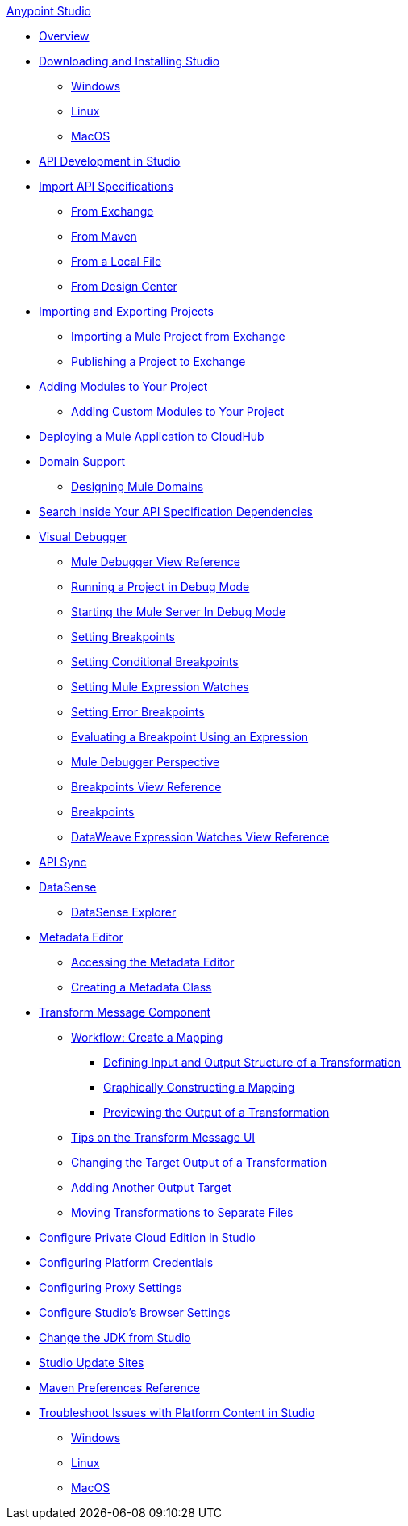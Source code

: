 .xref:index.adoc[Anypoint Studio]
* xref:index.adoc[Overview]
* xref:to-download-and-install-studio.adoc[Downloading and Installing Studio]
 ** xref:to-download-and-install-studio-wx.adoc[Windows]
 ** xref:to-download-and-install-studio-lx.adoc[Linux]
 ** xref:to-download-and-install-studio-ox.adoc[MacOS]

* xref:api-development-studio.adoc[API Development in Studio]

* xref:import-api-secification.adoc[Import API Specifications]
** xref:import-api-specification-exchange.adoc[From Exchange]
** xref:import-api-specification-maven.adoc[From Maven]
** xref:import-api-specification-local-file.adoc[From a Local File]
** xref:import-api-specification-design-center.adoc[From Design Center]

* xref:import-export-packages.adoc[Importing and Exporting Projects]
 ** xref:import-project-exchange.adoc[Importing a Mule Project from Exchange]
 ** xref:export-to-exchange-task.adoc[Publishing a Project to Exchange]

* xref:add-modules-in-studio-to.adoc[Adding Modules to Your Project]
 ** xref:add-custom-modules-in-studio-to.adoc[Adding Custom Modules to Your Project]

* xref:deploy-mule-application-task.adoc[Deploying a Mule Application to CloudHub]

* xref:domain-support-concept.adoc[Domain Support]
 ** xref:domain-studio-tasks.adoc[Designing Mule Domains]

* xref:api-search.adoc[Search Inside Your API Specification Dependencies]

* xref:visual-debugger-concept.adoc[Visual Debugger]
 ** xref:mule-debugger-view-reference.adoc[Mule Debugger View Reference]
 ** xref:to-run-debug-mode.adoc[Running a Project in Debug Mode]
 ** xref:to-start-server-debug-mode.adoc[Starting the Mule Server In Debug Mode]
 ** xref:to-set-breakpoints.adoc[Setting Breakpoints]
 ** xref:to-set-conditional-breakpoints.adoc[Setting Conditional Breakpoints]
 ** xref:to-set-expression-watches.adoc[Setting Mule Expression Watches]
 ** xref:to-set-error-breakpoints.adoc[Setting Error Breakpoints]
 ** xref:to-evaluate-breakpoint-using-expression.adoc[Evaluating a Breakpoint Using an Expression]
 ** xref:debugger-perspective-concept.adoc[Mule Debugger Perspective]
 ** xref:breakpoint-view-reference.adoc[Breakpoints View Reference]
 ** xref:breakpoints-concepts.adoc[Breakpoints]
 ** xref:mule-watches-view-reference.adoc[DataWeave Expression Watches View Reference]

* xref:api-sync.adoc[API Sync]

* xref:datasense-concept.adoc[DataSense]
 ** xref:datasense-explorer.adoc[DataSense Explorer]

* xref:metadata-editor-concept.adoc[Metadata Editor]
 ** xref:access-metadata-editor-task.adoc[Accessing the Metadata Editor]
 ** xref:create-metadata-class-task.adoc[Creating a Metadata Class]

* xref:transform-message-component-concept-studio.adoc[Transform Message Component]
 ** xref:workflow-create-mapping-ui-studio.adoc[Workflow: Create a Mapping]
  *** xref:input-output-structure-transformation-studio-task.adoc[Defining Input and Output Structure of a Transformation]
  *** xref:graphically-construct-mapping-studio-task.adoc[Graphically Constructing a Mapping]
  *** xref:preview-transformation-output-studio-task.adoc[Previewing the Output of a Transformation]
 ** xref:tips-transform-message-ui-studio.adoc[Tips on the Transform Message UI]
 ** xref:change-target-output-transformation-studio-task.adoc[Changing the Target Output of a Transformation]
 ** xref:add-another-output-transform-studio-task.adoc[Adding Another Output Target]
 ** xref:move-transformations-separate-file-studio-task.adoc[Moving Transformations to Separate Files]

* xref:pce-configuration.adoc[Configure Private Cloud Edition in Studio]
* xref:set-credentials-in-studio-to.adoc[Configuring Platform Credentials]
* xref:proxy-settings-task.adoc[Configuring Proxy Settings]
* xref:browser-settings.adoc[Configure Studio's Browser Settings]
* xref:change-jdk-config-in-projects.adoc[Change the JDK from Studio]

* xref:studio-update-sites.adoc[Studio Update Sites]

* xref:maven-preferences-reference.adoc[Maven Preferences Reference]

* xref:faq-default-browser-config.adoc[Troubleshoot Issues with Platform Content in Studio]
 ** xref:studio-xulrunner-wx-task.adoc[Windows]
 ** xref:studio-xulrunner-lnx-task.adoc[Linux]
 ** xref:studio-xulrunner-unx-task.adoc[MacOS]
